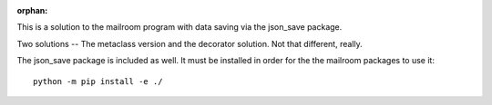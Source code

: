 :orphan:

This is a solution to the mailroom program with data saving via the json_save package.

Two solutions -- The metaclass version and the  decorator solution. Not that different, really.

The json_save package is included as well. It must be installed in order for the the mailroom packages to use it:

::

    python -m pip install -e ./
